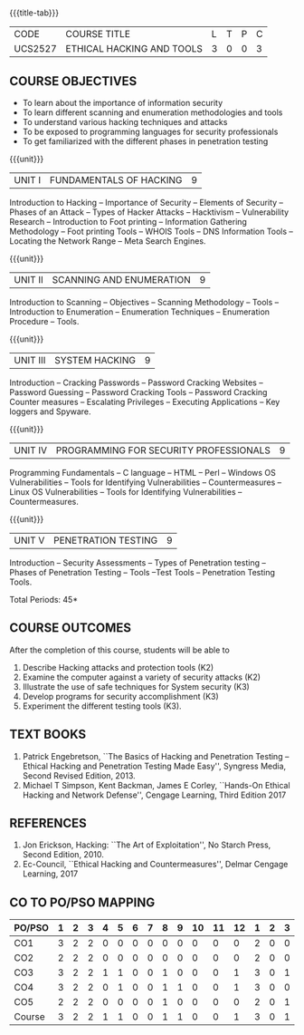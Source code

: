 * 
:properties:
:author: Dr. V. Balasubramanian and Dr. N. Sujaudeen
:date: 18.6.2021
:end:
#+startup: showall
{{{title-tab}}}
| CODE    | COURSE TITLE              | L | T | P | C |
| UCS2527 | ETHICAL HACKING AND TOOLS | 3 | 0 | 0 | 3 |

** R2021 CHANGES :noexport:
New Syllabus

** COURSE OBJECTIVES

- To learn about the importance of information security
- To learn different scanning and enumeration methodologies and tools
- To understand various hacking techniques and attacks
- To be exposed to programming languages for security professionals
- To get familiarized with the different phases in penetration testing

{{{unit}}}
| UNIT I | FUNDAMENTALS OF HACKING | 9 |
Introduction to Hacking – Importance of Security – Elements of
Security – Phases of an Attack – Types of Hacker Attacks – Hacktivism
– Vulnerability Research – Introduction to Foot printing – Information
Gathering Methodology – Foot printing Tools – WHOIS Tools – DNS
Information Tools – Locating the Network Range – Meta Search Engines.

{{{unit}}}
|UNIT II | SCANNING AND ENUMERATION | 9 |
Introduction to Scanning – Objectives – Scanning Methodology – Tools –
Introduction to Enumeration – Enumeration Techniques – Enumeration
Procedure – Tools.

{{{unit}}}
|UNIT III | SYSTEM HACKING  | 9 |
Introduction – Cracking Passwords – Password Cracking Websites –
Password Guessing – Password Cracking Tools – Password Cracking
Counter measures – Escalating Privileges – Executing Applications –
Key loggers and Spyware.

{{{unit}}}
|UNIT IV | PROGRAMMING FOR SECURITY PROFESSIONALS | 9 |
Programming Fundamentals – C language – HTML – Perl – Windows OS
Vulnerabilities – Tools for Identifying Vulnerabilities –
Countermeasures – Linux OS Vulnerabilities – Tools for Identifying
Vulnerabilities – Countermeasures.


{{{unit}}}
|UNIT V | PENETRATION TESTING       | 9 |
Introduction – Security Assessments – Types of Penetration testing – Phases of Penetration Testing – Tools –Test Tools
– Penetration Testing Tools.
 
\hfill *Total Periods: 45*

** COURSE OUTCOMES
After the completion of this course, students will be able to 
1. Describe Hacking attacks and protection tools (K2)
2. Examine the computer against a variety of security attacks (K2)
3. Illustrate the use of safe techniques for System security (K3) 
4. Develop programs for security accomplishment (K3)
5. Experiment the different testing tools (K3).


** TEXT BOOKS
1. Patrick Engebretson, ``The Basics of Hacking and Penetration Testing
   – Ethical Hacking and Penetration Testing Made Easy'', Syngress
   Media, Second Revised Edition, 2013.
2. Michael T Simpson, Kent Backman, James E Corley, ``Hands-On
   Ethical Hacking and Network Defense'', Cengage Learning, Third
   Edition 2017

** REFERENCES
1. Jon Erickson, Hacking: ``The Art of Exploitation'', No Starch Press,
   Second Edition, 2010.
2. Ec-Council, ``Ethical Hacking and Countermeasures'', Delmar Cengage
   Learning, 2017


** CO TO PO/PSO MAPPING
| PO/PSO | 1 | 2 | 3 | 4 | 5 | 6 | 7 | 8 | 9 | 10 | 11 | 12 | 1 | 2 | 3 |
|--------+---+---+---+---+---+---+---+---+---+----+----+----+---+---+---|
| CO1    | 3 | 2 | 2 | 0 | 0 | 0 | 0 | 0 | 0 |  0 |  0 |  0 | 2 | 0 | 0 |
| CO2    | 2 | 2 | 2 | 0 | 0 | 0 | 0 | 0 | 0 |  0 |  0 |  0 | 2 | 0 | 0 |
| CO3    | 3 | 2 | 2 | 1 | 1 | 0 | 0 | 1 | 0 |  0 |  0 |  1 | 3 | 0 | 1 |
| CO4    | 3 | 2 | 2 | 0 | 1 | 0 | 0 | 1 | 1 |  0 |  0 |  1 | 3 | 0 | 0 |
| CO5    | 2 | 2 | 2 | 0 | 0 | 0 | 0 | 1 | 0 |  0 |  0 |  0 | 2 | 0 | 1 |
|--------+---+---+---+---+---+---+---+---+---+----+----+----+---+---+---|
| Course | 3 | 2 | 2 | 1 | 1 | 0 | 0 | 1 | 1 |  0 |  0 |  1 | 3 | 0 | 1 |

# | Score          | 13 | 10 | 10 | 1 | 2 | 0 | 0 | 3 | 0 |  0 |  0 |  2 | 12 | 0 | 2 |
